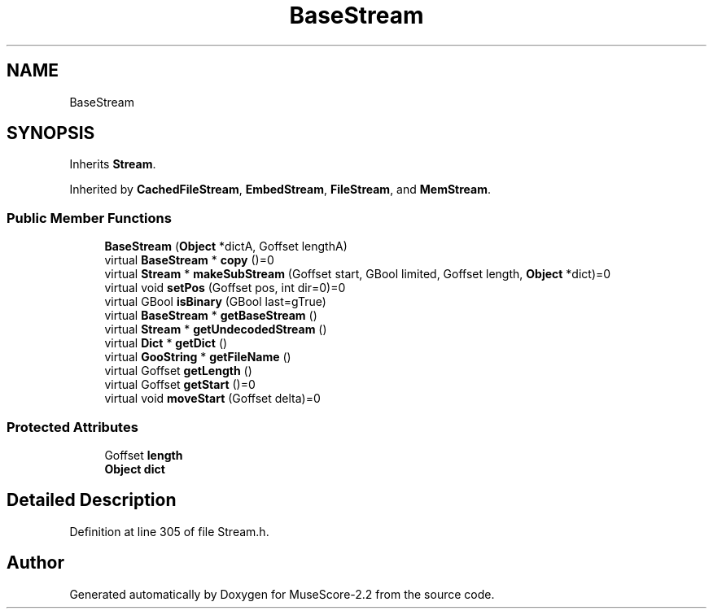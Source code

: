 .TH "BaseStream" 3 "Mon Jun 5 2017" "MuseScore-2.2" \" -*- nroff -*-
.ad l
.nh
.SH NAME
BaseStream
.SH SYNOPSIS
.br
.PP
.PP
Inherits \fBStream\fP\&.
.PP
Inherited by \fBCachedFileStream\fP, \fBEmbedStream\fP, \fBFileStream\fP, and \fBMemStream\fP\&.
.SS "Public Member Functions"

.in +1c
.ti -1c
.RI "\fBBaseStream\fP (\fBObject\fP *dictA, Goffset lengthA)"
.br
.ti -1c
.RI "virtual \fBBaseStream\fP * \fBcopy\fP ()=0"
.br
.ti -1c
.RI "virtual \fBStream\fP * \fBmakeSubStream\fP (Goffset start, GBool limited, Goffset length, \fBObject\fP *dict)=0"
.br
.ti -1c
.RI "virtual void \fBsetPos\fP (Goffset pos, int dir=0)=0"
.br
.ti -1c
.RI "virtual GBool \fBisBinary\fP (GBool last=gTrue)"
.br
.ti -1c
.RI "virtual \fBBaseStream\fP * \fBgetBaseStream\fP ()"
.br
.ti -1c
.RI "virtual \fBStream\fP * \fBgetUndecodedStream\fP ()"
.br
.ti -1c
.RI "virtual \fBDict\fP * \fBgetDict\fP ()"
.br
.ti -1c
.RI "virtual \fBGooString\fP * \fBgetFileName\fP ()"
.br
.ti -1c
.RI "virtual Goffset \fBgetLength\fP ()"
.br
.ti -1c
.RI "virtual Goffset \fBgetStart\fP ()=0"
.br
.ti -1c
.RI "virtual void \fBmoveStart\fP (Goffset delta)=0"
.br
.in -1c
.SS "Protected Attributes"

.in +1c
.ti -1c
.RI "Goffset \fBlength\fP"
.br
.ti -1c
.RI "\fBObject\fP \fBdict\fP"
.br
.in -1c
.SH "Detailed Description"
.PP 
Definition at line 305 of file Stream\&.h\&.

.SH "Author"
.PP 
Generated automatically by Doxygen for MuseScore-2\&.2 from the source code\&.
